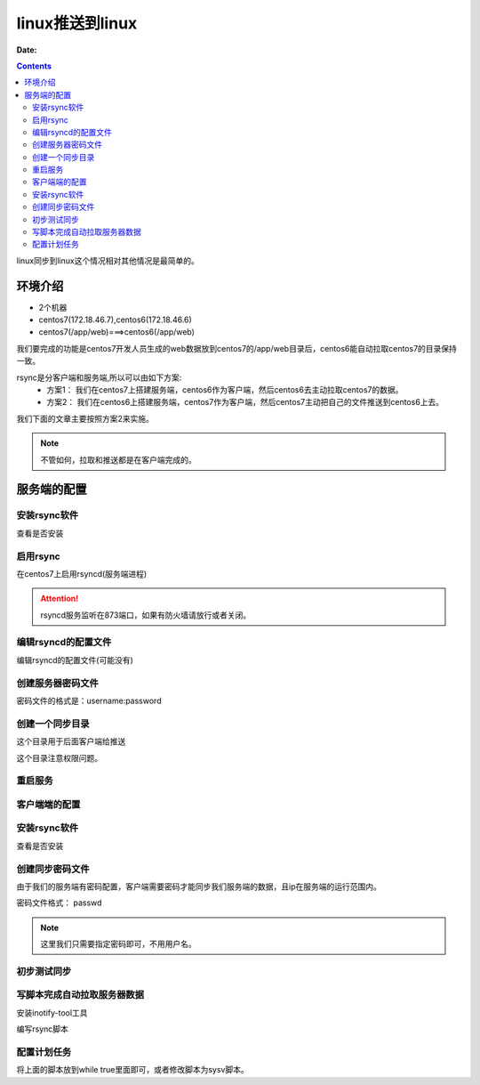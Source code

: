 .. _zzjlogin-rsync-linux2linux:

============================================================
linux推送到linux
============================================================

:Date:

.. contents::


linux同步到linux这个情况相对其他情况是最简单的。 

环境介绍
============================================================

- 2个机器
- centos7(172.18.46.7),centos6(172.18.46.6)
- centos7(/app/web)===>centos6(/app/web)

我们要完成的功能是centos7开发人员生成的web数据放到centos7的/app/web目录后，centos6能自动拉取centos7的目录保持一致。

rsync是分客户端和服务端,所以可以由如下方案:
    - 方案1： 我们在centos7上搭建服务端，centos6作为客户端，然后centos6去主动拉取centos7的数据。
    - 方案2： 我们在centos6上搭建服务端，centos7作为客户端，然后centos7主动把自己的文件推送到centos6上去。

我们下面的文章主要按照方案2来实施。


.. note:: 不管如何，拉取和推送都是在客户端完成的。


服务端的配置
============================================================

安装rsync软件
------------------------------------------------------------

查看是否安装

.. code-block:: bash
    :linenos:

    [root@centos74 ~]$ rpm -ql rsync
    [root@centos74 ~]$ yum -y install rsync

    [root@centos69 ~]$ rpm -ql rsync
    [root@centos69 ~]$ yum -y install rsync

启用rsync
------------------------------------------------------------

在centos7上启用rsyncd(服务端进程)

.. code-block:: bash
    :linenos:

    [root@centos74 ~]$ systemctl status rsyncd
    ● rsyncd.service - fast remote file copy program daemon
    Loaded: loaded (/usr/lib/systemd/system/rsyncd.service; disabled; vendor preset: disabled)
    Active: inactive (dead)
    [root@centos74 ~]$ systemctl enable rsyncd
    Created symlink from /etc/systemd/system/multi-user.target.wants/rsyncd.service to /usr/lib/systemd/system/rsyncd.service.
    [root@centos74 ~]$ systemctl start rsyncd
    [root@centos74 ~]$ systemctl status rsyncd
    ● rsyncd.service - fast remote file copy program daemon
    Loaded: loaded (/usr/lib/systemd/system/rsyncd.service; enabled; vendor preset: disabled)
    Active: active (running) since Sun 2018-01-07 19:04:02 CST; 6s ago
    Main PID: 38913 (rsync)
    CGroup: /system.slice/rsyncd.service
            └─38913 /usr/bin/rsync --daemon --no-detach
    [root@centos74 ~]$ netstat -tunlp  |grep 873
    tcp        0      0 0.0.0.0:873             0.0.0.0:*               LISTEN      38913/rsync         
    tcp6       0      0 :::873                  :::*                    LISTEN      38913/rsync   

.. attention:: rsyncd服务监听在873端口，如果有防火墙请放行或者关闭。

编辑rsyncd的配置文件
------------------------------------------------------------

编辑rsyncd的配置文件(可能没有)

.. code-block:: bash
    :linenos:

    [root@centos74 ~]$ vim /etc/rsyncd.conf
    [root@centos74 ~]$ cat /etc/rsyncd.conf 
    uid = root
    gid = root
    user chroot = no
    max connections = 200
    timeout = 600
    pid file = /var/run/rsyncd.pid
    lock file = /var/run/rsyncd.lock
    log file = /var/run/rsyncd.log

    [web]
    path = /app/web/
    ignore errors
    read only = no
    list = no
    hosts allow = 172.18.0.0/16
    auth users = web
    secrets file = /etc/rsyncd.pass


创建服务器密码文件
------------------------------------------------------------

密码文件的格式是：username:password

.. code-block:: bash
    :linenos:

    [root@centos74 ~]$ (umask 266; echo "web:web" > /etc/rsyncd.pass)
    [root@centos74 ~]$ cat /etc/rsyncd.pass 
    web:web
    [root@centos74 ~]$ ll /etc/rsyncd.pass 
    -r--------. 1 root root 8 Jan  7 19:16 /etc/rsyncd.pass

创建一个同步目录
------------------------------------------------------------

这个目录用于后面客户端给推送

.. code-block:: bash
    :linenos:

    [root@centos74 ~]$ mkdir /app/web

这个目录注意权限问题。

重启服务
------------------------------------------------------------

.. code-block:: bash
    :linenos:

    [root@centos74 ~]$ systemctl restart rsyncd
    [root@centos74 ~]$ systemctl status rsyncd
    ● rsyncd.service - fast remote file copy program daemon
    Loaded: loaded (/usr/lib/systemd/system/rsyncd.service; enabled; vendor preset: disabled)
    Active: active (running) since Sun 2018-01-07 19:30:12 CST; 9s ago
    Main PID: 39375 (rsync)
    CGroup: /system.slice/rsyncd.service
            └─39375 /usr/bin/rsync --daemon --no-detach

客户端端的配置
------------------------------------------------------------

安装rsync软件
------------------------------------------------------------

查看是否安装

.. code-block:: bash
    :linenos:

    [root@centos69 ~]$ rpm -ql rsync
    [root@centos69 ~]$ yum -y install rsync

创建同步密码文件
------------------------------------------------------------

由于我们的服务端有密码配置，客户端需要密码才能同步我们服务端的数据，且ip在服务端的运行范围内。

密码文件格式： passwd

.. code-block:: bash
    :linenos:

    [root@centos66 ~]$ (umask 066; echo "web" > /etc/rsync.pass)
    [root@centos66 ~]$ cat /etc/rsync.pass 
    web
    [root@centos66 ~]$ ll /etc/rsync.pass 
    -rw------- 1 root root 4 Dec 26 08:23 /etc/rsync.pass

.. note:: 这里我们只需要指定密码即可，不用用户名。

初步测试同步
------------------------------------------------------------

.. code-block:: bash
    :linenos:

    [root@centos66 app]$ rsync -avz web@72.18.46.7::web --password-file=/etc/rsync.pass  /app/web
    receiving incremental file list
    ./
    sysconfig/
    sysconfig/.zip
    sysconfig/anaconda
    sysconfig/atd
    .................这里省去了很多文件..................................
    sysconfig/rhn/clientCaps.d/

    sent 1934 bytes  received 1170218 bytes  2344304.00 bytes/sec
    total size is 1322779  speedup is 1.13

写脚本完成自动拉取服务器数据
------------------------------------------------------------------

安装inotify-tool工具

.. code-block:: bash
    :linenos:

    [root@centos66 yum.repos.d]$ yum install inotify-tools

编写rsync脚本

.. code-block:: bash
    :linenos:

    #!/bin/bash

    user=web
    remote_module=web
    local_dir=/app/web/
    ip=72.18.46.7
    password_file=/etc/rsync.pass

    /usr/bin/inotifywait -mrq --timefmt '%d/%m/%y%H:%M' --format '%T %w %f' -e modify,delete,create,attrib $local_dir | while read DATE TIME DIR FILE;do
            filechange=${DIR}${FILE}
            # 拉取服务器数据
            #/usr/bin/rsync -avz --delete --progress --password-file=$password_file    $user@$ip::$remote_module   $local_dir &
            # 推送本机的数据
            /usr/bin/rsync -avz --delete --progress --password-file=$password_file     $local_dir $user@$ip::$remote_module   &

            date_str=/var/log/rsync_$(date "+%F").log
            echo "At ${TIME} on ${DATE}, file $filechange was backed up via rsynce" >> $date_str 2>&1
    done

配置计划任务
----------------------------------------------------------------

将上面的脚本放到while true里面即可，或者修改脚本为sysv脚本。


